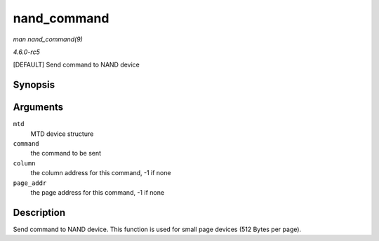 .. -*- coding: utf-8; mode: rst -*-

.. _API-nand-command:

============
nand_command
============

*man nand_command(9)*

*4.6.0-rc5*

[DEFAULT] Send command to NAND device


Synopsis
========

.. c:function:: void nand_command( struct mtd_info * mtd, unsigned int command, int column, int page_addr )

Arguments
=========

``mtd``
    MTD device structure

``command``
    the command to be sent

``column``
    the column address for this command, -1 if none

``page_addr``
    the page address for this command, -1 if none


Description
===========

Send command to NAND device. This function is used for small page
devices (512 Bytes per page).


.. ------------------------------------------------------------------------------
.. This file was automatically converted from DocBook-XML with the dbxml
.. library (https://github.com/return42/sphkerneldoc). The origin XML comes
.. from the linux kernel, refer to:
..
.. * https://github.com/torvalds/linux/tree/master/Documentation/DocBook
.. ------------------------------------------------------------------------------
